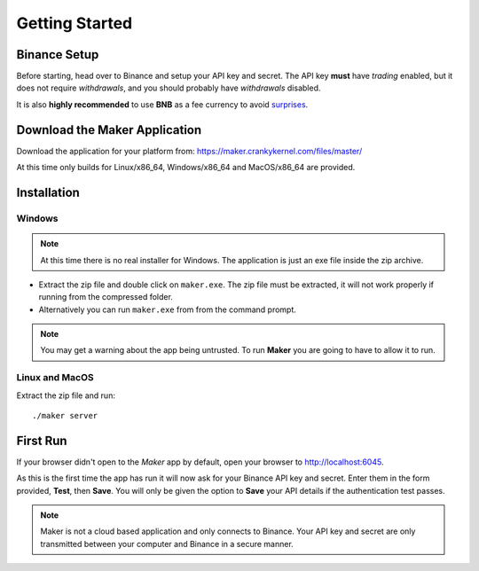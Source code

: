 Getting Started
===============

Binance Setup
-------------

Before starting, head over to Binance and setup your API key and
secret. The API key **must** have *trading* enabled, but it does not
require *withdrawals*, and you should probably have *withdrawals*
disabled.

It is also **highly recommended** to use **BNB** as a fee currency to
avoid `surprises
<https://maker.crankykernel.com/faq/#use-bnb-to-pay-fees-why-is-my-loss-so-large-so-quickly>`_.

Download the Maker Application
------------------------------

Download the application for your platform from:
https://maker.crankykernel.com/files/master/

At this time only builds for Linux/x86_64, Windows/x86_64 and
MacOS/x86_64 are provided.

Installation
------------

Windows
~~~~~~~

.. note:: At this time there is no real installer for Windows. The
	  application is just an exe file inside the zip archive.

* Extract the zip file and double click on ``maker.exe``. The zip file
  must be extracted, it will not work properly if running from the
  compressed folder.
* Alternatively you can run ``maker.exe`` from from the command prompt.

.. note:: You may get a warning about the app being untrusted. To run
	  **Maker** you are going to have to allow it to run.

Linux and MacOS
~~~~~~~~~~~~~~~

Extract the zip file and run::

  ./maker server

First Run
---------

If your browser didn't open to the *Maker* app by default, open your
browser to http://localhost:6045.

As this is the first time the app has run it will now ask for your
Binance API key and secret. Enter them in the form provided, **Test**,
then **Save**. You will only be given the option to **Save** your API
details if the authentication test passes.

.. note:: Maker is not a cloud based application and only connects to
	  Binance. Your API key and secret are only transmitted
	  between your computer and Binance in a secure manner.
